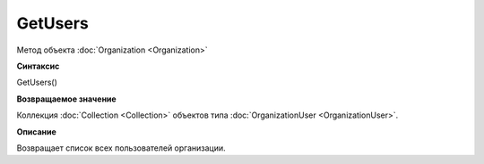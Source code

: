 ﻿GetUsers
========

Метод объекта :doc:`Organization <Organization>`

**Синтаксис**


GetUsers()

**Возвращаемое значение**


Коллекция :doc:`Collection <Collection>` объектов типа
:doc:`OrganizationUser <OrganizationUser>`.

**Описание**


Возвращает список всех пользователей организации.
